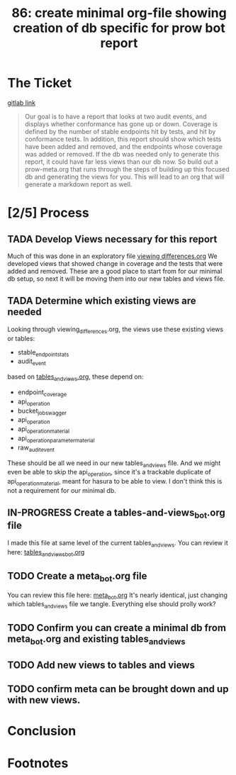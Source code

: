 #+TITLE: 86: create minimal org-file showing creation of db specific for prow bot report
#+TODO: TODO(t) IN-PROGRESS(i) NEED-HELP(!) | TADA(d)

* The Ticket
  [[https://gitlab.ii.coop/cncf/apisnoop/issues/86][gitlab link]]
  #+begin_quote
  Our goal is to have a report that looks at two audit events, and displays whether conformance has gone up or down.
Coverage is defined by the number of stable endpoints hit by tests, and hit by conformance tests.
In addition, this report should show which tests have been added and removed, and the endpoints whose coverage was added or removed.
If the db was needed only to generate this report, it could have far less views than our db now.  So build out a prow-meta.org that runs through the steps of building up this focused db and generating the views for you.
This will lead to an org that will generate a markdown report as well.
  #+end_quote
* [2/5] Process
** TADA Develop Views necessary for this report
   CLOSED: [2019-10-28 Mon 02:27]
   Much of this was done in an exploratory file [[file:~/ii/apisnoop/org/explorations/viewing_differences.org][viewing differences.org]]  
   We developed views that showed change in coverage and the tests that were added and removed.
   These are a good place to start from for our minimal db setup, so next it will be moving them into our
   new tables and views file.
   
** TADA Determine which existing views are needed 
   CLOSED: [2019-10-28 Mon 02:34]
   :LOGBOOK:
   CLOCK: [2019-10-28 Mon 02:33]--[2019-10-28 Mon 02:34] =>  0:01
   :END:
   Looking through viewing_differences.org, the views use these existing views or tables: 
   - stable_endpoint_stats
   - audit_event
   
   based on [[file:~/ii/apisnoop/org/tables_and_views.org][tables_and_views.org]], these depend on: 
   - endpoint_coverage
   - api_operation
   - bucket_job_swagger
   - api_operation
   - api_operation_material
   - api_operation_parameter_material
   - raw_audit_event
  
These should be all we need in our new tables_and_views file. And we might even be able to skip the api_operation, since it's a trackable duplicate of api_operation_material, meant for hasura to be able to view.  I don't think this is not a requirement for our minimal db.
** IN-PROGRESS Create a tables-and-views_bot.org file
   I made this file at same level of the current tables_and_views.
   You can review it here: [[file:~/ii/apisnoop/org/tables_and_views_bot.org][tables_and_views_bot.org]] 
   
** TODO Create a meta_bot.org file
   You can review this file here: [[file:~/ii/apisnoop/org/meta_bot.org][meta_bot.org]]  
   It's nearly identical, just changing which tables_and_views file we tangle.  Everything else should prolly work?
** TODO Confirm you can create a minimal db from meta_bot.org and existing tables_and_views
** TODO Add new views to tables and views
** TODO confirm meta can be brought down and up with new views.
* Conclusion
* Footnotes

